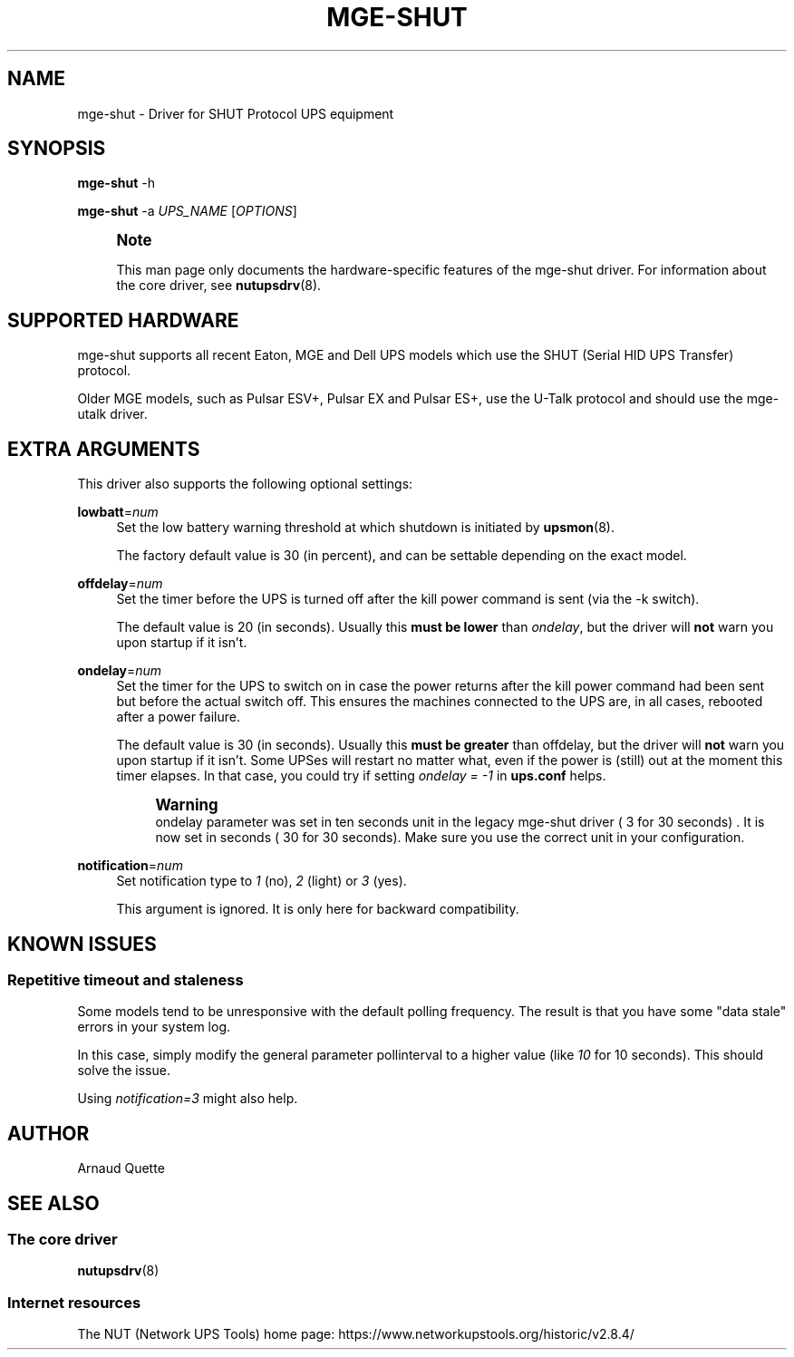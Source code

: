 '\" t
.\"     Title: mge-shut
.\"    Author: [see the "AUTHOR" section]
.\" Generator: DocBook XSL Stylesheets vsnapshot <http://docbook.sf.net/>
.\"      Date: 08/08/2025
.\"    Manual: NUT Manual
.\"    Source: Network UPS Tools 2.8.4
.\"  Language: English
.\"
.TH "MGE\-SHUT" "8" "08/08/2025" "Network UPS Tools 2\&.8\&.4" "NUT Manual"
.\" -----------------------------------------------------------------
.\" * Define some portability stuff
.\" -----------------------------------------------------------------
.\" ~~~~~~~~~~~~~~~~~~~~~~~~~~~~~~~~~~~~~~~~~~~~~~~~~~~~~~~~~~~~~~~~~
.\" http://bugs.debian.org/507673
.\" http://lists.gnu.org/archive/html/groff/2009-02/msg00013.html
.\" ~~~~~~~~~~~~~~~~~~~~~~~~~~~~~~~~~~~~~~~~~~~~~~~~~~~~~~~~~~~~~~~~~
.ie \n(.g .ds Aq \(aq
.el       .ds Aq '
.\" -----------------------------------------------------------------
.\" * set default formatting
.\" -----------------------------------------------------------------
.\" disable hyphenation
.nh
.\" disable justification (adjust text to left margin only)
.ad l
.\" -----------------------------------------------------------------
.\" * MAIN CONTENT STARTS HERE *
.\" -----------------------------------------------------------------
.SH "NAME"
mge-shut \- Driver for SHUT Protocol UPS equipment
.SH "SYNOPSIS"
.sp
\fBmge\-shut\fR \-h
.sp
\fBmge\-shut\fR \-a \fIUPS_NAME\fR [\fIOPTIONS\fR]
.if n \{\
.sp
.\}
.RS 4
.it 1 an-trap
.nr an-no-space-flag 1
.nr an-break-flag 1
.br
.ps +1
\fBNote\fR
.ps -1
.br
.sp
This man page only documents the hardware\-specific features of the mge\-shut driver\&. For information about the core driver, see \fBnutupsdrv\fR(8)\&.
.sp .5v
.RE
.SH "SUPPORTED HARDWARE"
.sp
mge\-shut supports all recent Eaton, MGE and Dell UPS models which use the SHUT (Serial HID UPS Transfer) protocol\&.
.sp
Older MGE models, such as Pulsar ESV+, Pulsar EX and Pulsar ES+, use the U\-Talk protocol and should use the mge\-utalk driver\&.
.SH "EXTRA ARGUMENTS"
.sp
This driver also supports the following optional settings:
.PP
\fBlowbatt\fR=\fInum\fR
.RS 4
Set the low battery warning threshold at which shutdown is initiated by
\fBupsmon\fR(8)\&.
.sp
The factory default value is 30 (in percent), and can be settable depending on the exact model\&.
.RE
.PP
\fBoffdelay\fR=\fInum\fR
.RS 4
Set the timer before the UPS is turned off after the kill power command is sent (via the
\-k
switch)\&.
.sp
The default value is 20 (in seconds)\&. Usually this
\fBmust be lower\fR
than
\fIondelay\fR, but the driver will
\fBnot\fR
warn you upon startup if it isn\(cqt\&.
.RE
.PP
\fBondelay\fR=\fInum\fR
.RS 4
Set the timer for the UPS to switch on in case the power returns after the kill power command had been sent but before the actual switch off\&. This ensures the machines connected to the UPS are, in all cases, rebooted after a power failure\&.
.sp
The default value is 30 (in seconds)\&. Usually this
\fBmust be greater\fR
than offdelay, but the driver will
\fBnot\fR
warn you upon startup if it isn\(cqt\&. Some UPSes will restart no matter what, even if the power is (still) out at the moment this timer elapses\&. In that case, you could try if setting
\fIondelay = \-1\fR
in
\fBups\&.conf\fR
helps\&.
.if n \{\
.sp
.\}
.RS 4
.it 1 an-trap
.nr an-no-space-flag 1
.nr an-break-flag 1
.br
.ps +1
\fBWarning\fR
.ps -1
.br
ondelay parameter was set in ten seconds unit in the legacy mge\-shut driver ( 3 for 30 seconds) \&. It is now set in seconds ( 30 for 30 seconds)\&. Make sure you use the correct unit in your configuration\&.
.sp .5v
.RE
.RE
.PP
\fBnotification\fR=\fInum\fR
.RS 4
Set notification type to
\fI1\fR
(no),
\fI2\fR
(light) or
\fI3\fR
(yes)\&.
.sp
This argument is ignored\&. It is only here for backward compatibility\&.
.RE
.SH "KNOWN ISSUES"
.SS "Repetitive timeout and staleness"
.sp
Some models tend to be unresponsive with the default polling frequency\&. The result is that you have some "data stale" errors in your system log\&.
.sp
In this case, simply modify the general parameter pollinterval to a higher value (like \fI10\fR for 10 seconds)\&. This should solve the issue\&.
.sp
Using \fInotification=3\fR might also help\&.
.SH "AUTHOR"
.sp
Arnaud Quette
.SH "SEE ALSO"
.SS "The core driver"
.sp
\fBnutupsdrv\fR(8)
.SS "Internet resources"
.sp
The NUT (Network UPS Tools) home page: https://www\&.networkupstools\&.org/historic/v2\&.8\&.4/
